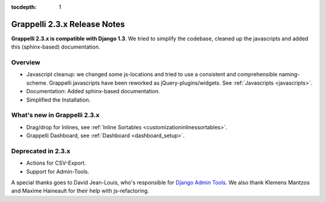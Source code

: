 :tocdepth: 1

.. |grappelli| replace:: Grappelli
.. |filebrowser| replace:: FileBrowser

.. _releasenotes:

Grappelli 2.3.x Release Notes
=============================

**Grappelli 2.3.x is compatible with Django 1.3**. We tried to simplify the codebase, cleaned up the javascripts and added this (sphinx-based) documentation.

Overview
--------

* Javascript cleanup: we changed some js-locations and tried to use a consistent and comprehensible naming-scheme. Grappelli javascripts have been reworked as jQuery-plugins/widgets. See :ref:`Javascripts <javascripts>`.
* Documentation: Added sphinx-based documentation.
* Simplified the Installation.

What's new in Grappelli 2.3.x
-----------------------------

* Drag/drop for Inlines, see :ref:`Inline Sortables <customizationinlinessortables>`.
* Grappelli Dashboard, see :ref:`Dashboard <dashboard_setup>`.

Deprecated in 2.3.x
-------------------

* Actions for CSV-Export.
* Support for Admin-Tools.

A special thanks goes to David Jean-Louis, who's responsible for `Django Admin Tools <http://packages.python.org/django-admin-tools/>`_. We also thank Klemens Mantzos and Maxime Haineault for their help with js-refactoring.